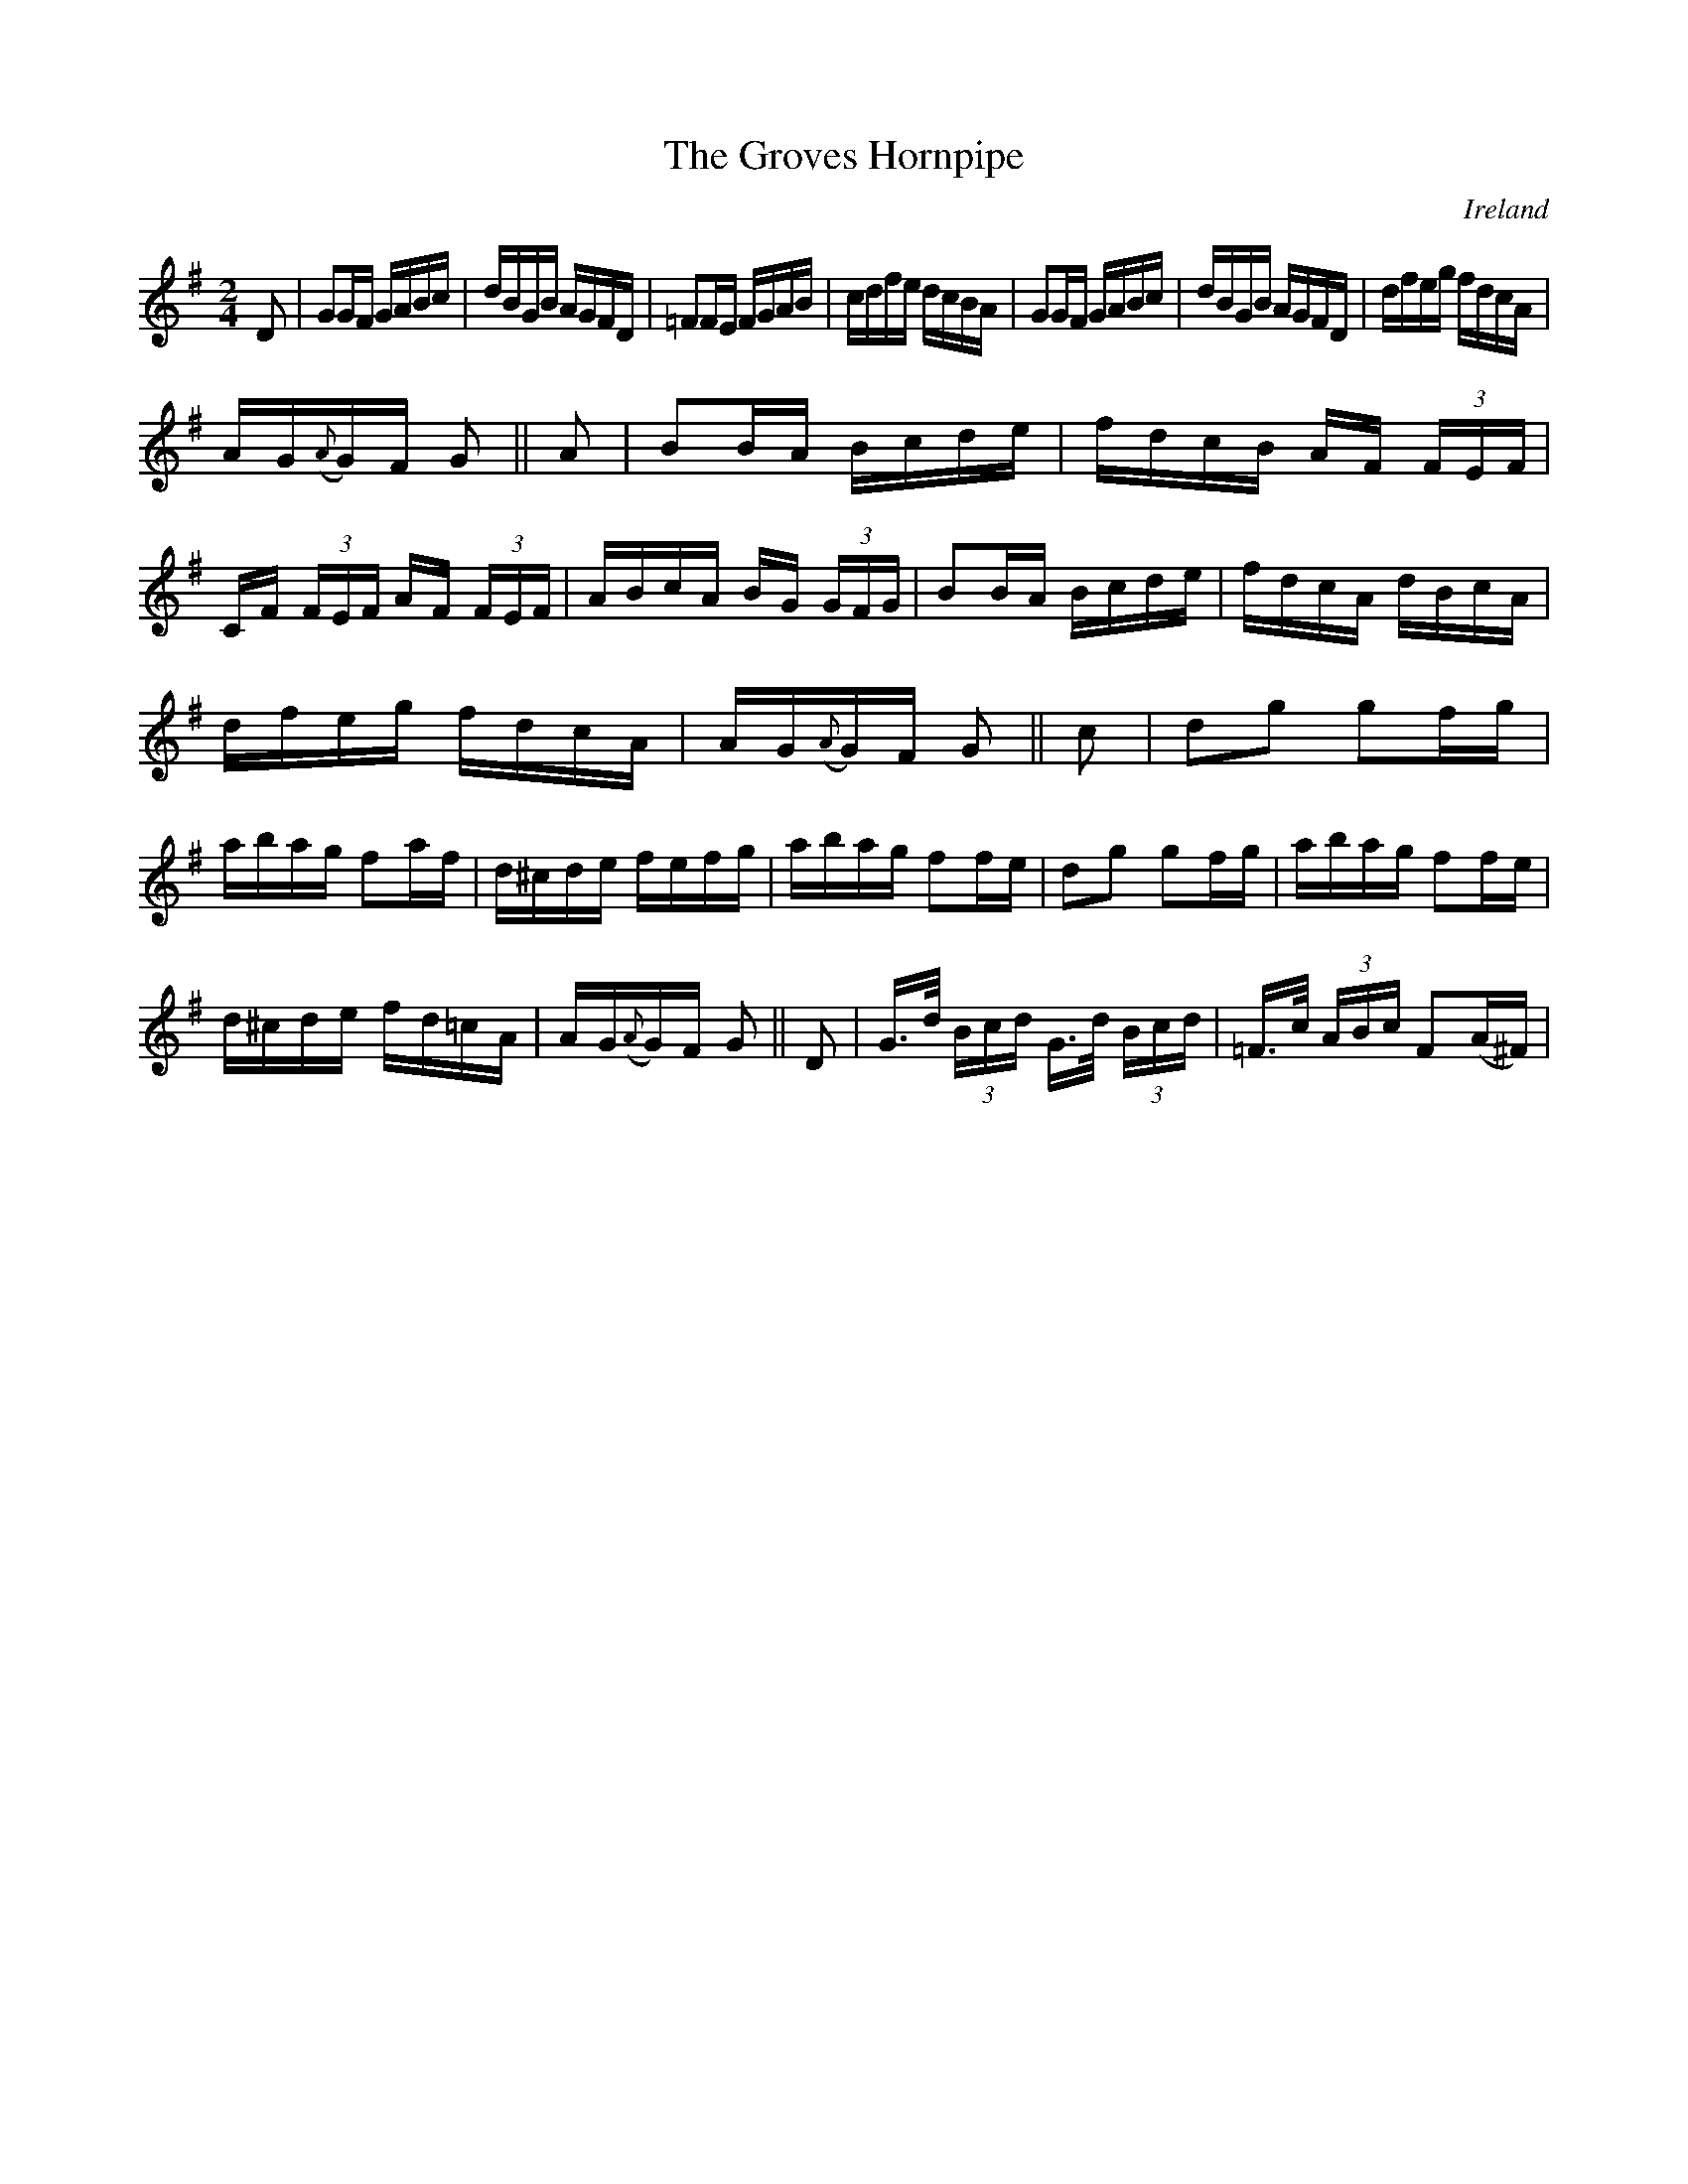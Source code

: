 X:842
T:The Groves Hornpipe
N:anon.
O:Ireland
B:Francis O'Neill: "The Dance Music of Ireland" (1907) no. 843
R:Hornpipe
Z:Transcribed by Frank Nordberg - http://www.musicaviva.com
N:Music Aviva - The Internet center for free sheet music downloads
M:2/4
L:1/16
K:G
D2|G2GF GABc|dBGB AGFD|=F2FE FGAB|cdfe dcBA|\
G2GF GABc|dBGB AGFD|dfeg fdcA|
AG({A}G)F G2||A2|B2BA Bcde|fdcB AF (3FEF|CF (3FEF AF (3FEF|\
ABcA BG (3GFG|B2BA Bcde|fdcA dBcA|
dfeg fdcA|AG({A}G)F G2||c2|d2g2 g2fg|abag f2af|\
d^cde fefg|abag f2fe|d2g2 g2fg|abag f2fe|
d^cde fd=cA|AG({A}G)F G2||D2|G>d (3Bcd G>d (3Bcd|=F>c (3ABc F2(A^F)|\
